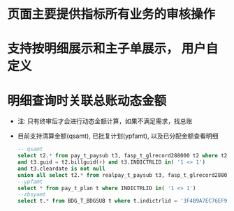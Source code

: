 * 页面主要提供指标所有业务的审核操作
* 支持按明细展示和主子单展示， 用户自定义
* 明细查询时关联总账动态金额
  + 注: 只有终审后才会进行动态金额计算，如果不满足需求，找总账
  + 目前支持清算金额(qsamt), 已批复计划(ypfamt), 以及已分配金额查看明细
    #+BEGIN_SRC sql
      -- qsamt
      select t2.* from pay_t_paysub t3, fasp_t_glrecord288000 t2 where t2.dc = 1 
      and t3.guid = t2.billguid(+) and t3.INDICTRLID in( '1 <> 1') 
      and t3.cleardate is not null 
      union all select t2.* from realpay_t_paysub t3, fasp_t_glrecord288000 t2 where t2.dc = 1 and t3.guid = t2.billguid(+) and t3.INDICTRLID in( '1 <> 1')
      --ypfamt
      select * from pay_t_plan t where INDICTRLID in( '1 <> 1')
      --zbsyamt
      select t.* from BDG_T_BDGSUB t where t.indictrlid = '3F4B9A7EC76EF9DA5A87E29A88EE3A3E' and bdglevel = '3001'
    #+END_SRC

